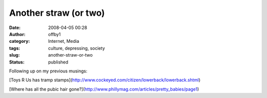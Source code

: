 Another straw (or two)
######################
:date: 2008-04-05 00:28
:author: offby1
:category: Internet, Media
:tags: culture, depressing, society
:slug: another-straw-or-two
:status: published

Following up on my previous musings:

[Toys R Us has tramp
stamps](http://www.cockeyed.com/citizen/lowerback/lowerback.shtml)

[Where has all the pubic hair
gone?](http://www.phillymag.com/articles/pretty\_babies/page1)

